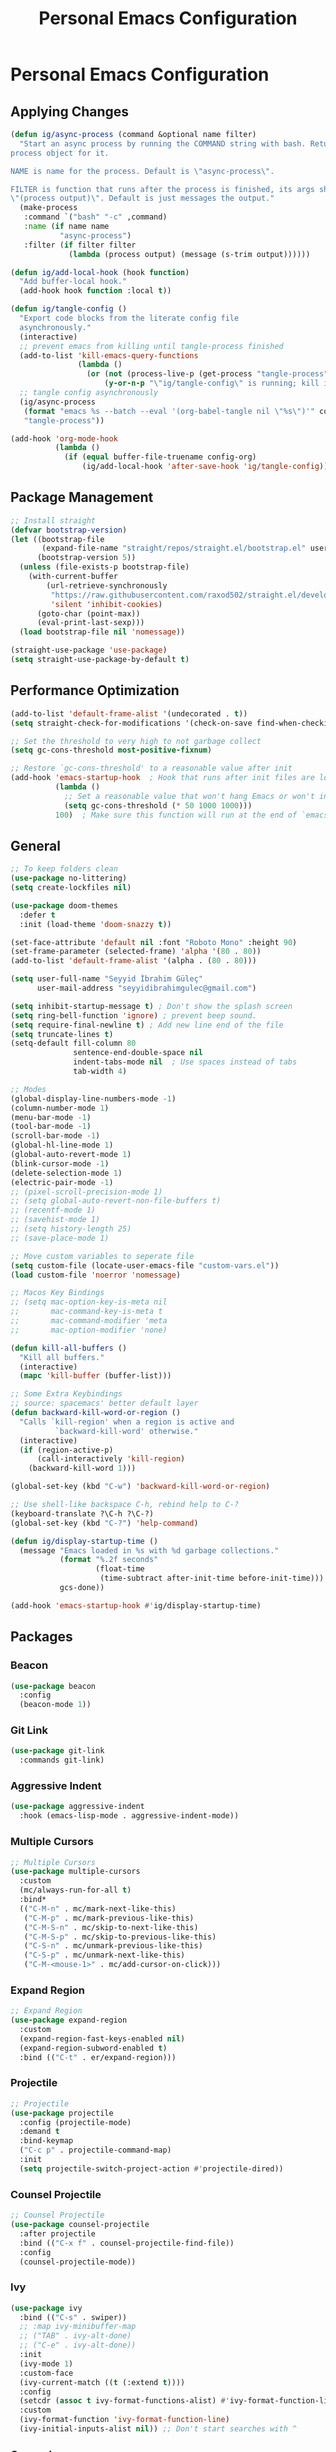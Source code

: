 #+title: Personal Emacs Configuration

* Personal Emacs Configuration
** Applying Changes
#+begin_src emacs-lisp :tangle config.el
  (defun ig/async-process (command &optional name filter)
    "Start an async process by running the COMMAND string with bash. Return the
  process object for it.

  NAME is name for the process. Default is \"async-process\".

  FILTER is function that runs after the process is finished, its args should be
  \"(process output)\". Default is just messages the output."
    (make-process
     :command `("bash" "-c" ,command)
     :name (if name name
             "async-process")
     :filter (if filter filter
               (lambda (process output) (message (s-trim output))))))

  (defun ig/add-local-hook (hook function)
    "Add buffer-local hook."
    (add-hook hook function :local t))

  (defun ig/tangle-config ()
    "Export code blocks from the literate config file
    asynchronously."
    (interactive)
    ;; prevent emacs from killing until tangle-process finished
    (add-to-list 'kill-emacs-query-functions
                 (lambda ()
                   (or (not (process-live-p (get-process "tangle-process")))
                       (y-or-n-p "\"ig/tangle-config\" is running; kill it? "))))
    ;; tangle config asynchronously
    (ig/async-process
     (format "emacs %s --batch --eval '(org-babel-tangle nil \"%s\")'" config-org config-el)
     "tangle-process"))

  (add-hook 'org-mode-hook
            (lambda ()
              (if (equal buffer-file-truename config-org)
                  (ig/add-local-hook 'after-save-hook 'ig/tangle-config))))
#+end_src
** Package Management
#+begin_src emacs-lisp :tangle config.el
  ;; Install straight
  (defvar bootstrap-version)
  (let ((bootstrap-file
         (expand-file-name "straight/repos/straight.el/bootstrap.el" user-emacs-directory))
        (bootstrap-version 5))
    (unless (file-exists-p bootstrap-file)
      (with-current-buffer
          (url-retrieve-synchronously
           "https://raw.githubusercontent.com/raxod502/straight.el/develop/install.el"
           'silent 'inhibit-cookies)
        (goto-char (point-max))
        (eval-print-last-sexp)))
    (load bootstrap-file nil 'nomessage))

  (straight-use-package 'use-package)
  (setq straight-use-package-by-default t)
#+end_src

** Performance Optimization
#+begin_src emacs-lisp :tangle early-init.el
  (add-to-list 'default-frame-alist '(undecorated . t))
  (setq straight-check-for-modifications '(check-on-save find-when-checking))

  ;; Set the threshold to very high to not garbage collect
  (setq gc-cons-threshold most-positive-fixnum)

  ;; Restore `gc-cons-threshold' to a reasonable value after init
  (add-hook 'emacs-startup-hook  ; Hook that runs after init files are loaded
            (lambda ()
              ;; Set a reasonable value that won't hang Emacs or won't increase ram usage
              (setq gc-cons-threshold (* 50 1000 1000)))
            100)  ; Make sure this function will run at the end of `emacs-startup-hook's.
#+end_src
** General
#+begin_src emacs-lisp :tangle config.el
  ;; To keep folders clean
  (use-package no-littering)
  (setq create-lockfiles nil)

  (use-package doom-themes
    :defer t
    :init (load-theme 'doom-snazzy t))

  (set-face-attribute 'default nil :font "Roboto Mono" :height 90)
  (set-frame-parameter (selected-frame) 'alpha '(80 . 80))
  (add-to-list 'default-frame-alist '(alpha . (80 . 80)))

  (setq user-full-name "Seyyid İbrahim Güleç"
        user-mail-address "seyyidibrahimgulec@gmail.com")

  (setq inhibit-startup-message t) ; Don't show the splash screen
  (setq ring-bell-function 'ignore) ; prevent beep sound.
  (setq require-final-newline t) ; Add new line end of the file
  (setq truncate-lines t)
  (setq-default fill-column 80
                sentence-end-double-space nil
                indent-tabs-mode nil  ; Use spaces instead of tabs
                tab-width 4)

  ;; Modes
  (global-display-line-numbers-mode -1)
  (column-number-mode 1)
  (menu-bar-mode -1)
  (tool-bar-mode -1)
  (scroll-bar-mode -1)
  (global-hl-line-mode 1)
  (global-auto-revert-mode 1)
  (blink-cursor-mode -1)
  (delete-selection-mode 1)
  (electric-pair-mode -1)
  ;; (pixel-scroll-precision-mode 1)
  ;; (setq global-auto-revert-non-file-buffers t)
  ;; (recentf-mode 1)
  ;; (savehist-mode 1)
  ;; (setq history-length 25)
  ;; (save-place-mode 1)

  ;; Move custom variables to seperate file
  (setq custom-file (locate-user-emacs-file "custom-vars.el"))
  (load custom-file 'noerror 'nomessage)

  ;; Macos Key Bindings
  ;; (setq mac-option-key-is-meta nil
  ;;       mac-command-key-is-meta t
  ;;       mac-command-modifier 'meta
  ;;       mac-option-modifier 'none)

  (defun kill-all-buffers ()
    "Kill all buffers."
    (interactive)
    (mapc 'kill-buffer (buffer-list)))

  ;; Some Extra Keybindings
  ;; source: spacemacs' better default layer
  (defun backward-kill-word-or-region ()
    "Calls `kill-region' when a region is active and
            `backward-kill-word' otherwise."
    (interactive)
    (if (region-active-p)
        (call-interactively 'kill-region)
      (backward-kill-word 1)))

  (global-set-key (kbd "C-w") 'backward-kill-word-or-region)

  ;; Use shell-like backspace C-h, rebind help to C-?
  (keyboard-translate ?\C-h ?\C-?)
  (global-set-key (kbd "C-?") 'help-command)

  (defun ig/display-startup-time ()
    (message "Emacs loaded in %s with %d garbage collections."
             (format "%.2f seconds"
                     (float-time
                      (time-subtract after-init-time before-init-time)))
             gcs-done))

  (add-hook 'emacs-startup-hook #'ig/display-startup-time)
#+end_src

** Packages
*** Beacon
#+begin_src emacs-lisp :tangle config.el
  (use-package beacon
    :config
    (beacon-mode 1))
#+end_src

*** Git Link
#+begin_src emacs-lisp :tangle config.el
  (use-package git-link
    :commands git-link)
#+end_src

*** Aggressive Indent
#+begin_src emacs-lisp :tangle config.el
  (use-package aggressive-indent
    :hook (emacs-lisp-mode . aggressive-indent-mode))
#+end_src

*** Multiple Cursors
#+begin_src emacs-lisp :tangle config.el
  ;; Multiple Cursors
  (use-package multiple-cursors
    :custom
    (mc/always-run-for-all t)
    :bind*
    (("C-M-n" . mc/mark-next-like-this)
     ("C-M-p" . mc/mark-previous-like-this)
     ("C-M-S-n" . mc/skip-to-next-like-this)
     ("C-M-S-p" . mc/skip-to-previous-like-this)
     ("C-S-n" . mc/unmark-previous-like-this)
     ("C-S-p" . mc/unmark-next-like-this)
     ("C-M-<mouse-1>" . mc/add-cursor-on-click)))
#+end_src

*** Expand Region
#+begin_src emacs-lisp :tangle config.el
  ;; Expand Region
  (use-package expand-region
    :custom
    (expand-region-fast-keys-enabled nil)
    (expand-region-subword-enabled t)
    :bind (("C-t" . er/expand-region)))
#+end_src

*** Projectile
#+begin_src emacs-lisp :tangle config.el
  ;; Projectile
  (use-package projectile
    :config (projectile-mode)
    :demand t
    :bind-keymap
    ("C-c p" . projectile-command-map)
    :init
    (setq projectile-switch-project-action #'projectile-dired))
#+end_src

*** Counsel Projectile
#+begin_src emacs-lisp :tangle config.el
  ;; Counsel Projectile
  (use-package counsel-projectile
    :after projectile
    :bind (("C-x f" . counsel-projectile-find-file))
    :config
    (counsel-projectile-mode))
#+end_src

*** Ivy
#+begin_src emacs-lisp :tangle config.el
  (use-package ivy
    :bind (("C-s" . swiper))
    ;; :map ivy-minibuffer-map
    ;; ("TAB" . ivy-alt-done)
    ;; ("C-e" . ivy-alt-done))
    :init
    (ivy-mode 1)
    :custom-face
    (ivy-current-match ((t (:extend t))))
    :config
    (setcdr (assoc t ivy-format-functions-alist) #'ivy-format-function-line) ;; to extend ivy line
    :custom
    (ivy-format-function 'ivy-format-function-line)
    (ivy-initial-inputs-alist nil)) ;; Don't start searches with ^
#+end_src

*** Counsel
#+begin_src emacs-lisp :tangle config.el
  (use-package counsel
    :demand t
    :bind (("M-x" . counsel-M-x)
           ("C-x b" . counsel-ibuffer)
           ("C-x C-f" . counsel-find-file)
           :map minibuffer-local-map
           ("C-r" . 'counsel-minibuffer-history)))
#+end_src

*** Ivy Rich
#+begin_src emacs-lisp :tangle config.el
  (use-package ivy-rich
    :init
    (ivy-rich-mode 1)
    :after counsel)
#+end_src
*** All The Icons Ivy Rich
#+begin_src emacs-lisp :tangle config.el
  (use-package all-the-icons-ivy-rich
    :ensure t
    :init (all-the-icons-ivy-rich-mode 1))
#+end_src
*** Prescient
#+begin_src emacs-lisp :tangle config.el
  (use-package prescient
    :after counsel
    :config
    (prescient-persist-mode 1))
#+end_src
*** Ivy Prescient
#+begin_src emacs-lisp :tangle config.el
  (use-package ivy-prescient
    :after prescient
    :config
    (ivy-prescient-mode 1))
#+end_src
*** Flx
#+begin_src emacs-lisp :tangle config.el
  (use-package flx  ;; Improves sorting for fuzzy-matched results
    :after ivy
    :defer t
    :init
    (setq ivy-flx-limit 10000))
#+end_src
*** Winner
#+begin_src emacs-lisp :tangle config.el
  (use-package winner
    :bind
    (("M-u" . winner-undo)
     ("M-U" . winner-redo))
    :config
    (winner-mode))
#+end_src
*** Minions
#+begin_src emacs-lisp :tangle config.el
  (use-package minions
    :hook (doom-modeline-mode . minions-mode))
#+end_src
*** Doom Modeline
#+begin_src emacs-lisp :tangle config.el
  (use-package doom-modeline
    :config
    (doom-modeline-mode)
    :custom
    (doom-modeline-minor-modes t))
#+end_src
*** All The Icons
#+begin_src emacs-lisp :tangle config.el
  (use-package all-the-icons)
#+end_src
*** All The Icons Dired
#+begin_src emacs-lisp :tangle config.el
  (use-package all-the-icons-dired
    :hook (dired-mode . all-the-icons-dired-mode))
#+end_src
*** Magit
#+begin_src emacs-lisp :tangle config.el
  (use-package magit
    :commands magit)
#+end_src
*** Which Key
#+begin_src emacs-lisp :tangle config.el
  (use-package which-key
    :init (which-key-mode)
    :custom
    (which-key-idle-delay 0.3))
#+end_src
*** Lsp Mode
#+begin_src emacs-lisp :tangle config.el
  (use-package lsp-mode
    :commands (lsp lsp-deferred)
    :custom
    (lsp-headerline-breadcrumb-enable nil)
    (lsp-diagnostics-provider :none) ;; To disable default lsp flycheck
    (lsp-file-watch-threshold 10000))
#+end_src
*** Lsp Ui
#+begin_src emacs-lisp :tangle config.el
  (use-package lsp-ui
    :hook (lsp-mode . lsp-ui-mode)
    :custom
    (lsp-ui-doc-show-with-cursor nil)
    (lsp-ui-doc-show-with-mouse nil))
#+end_src
*** Lsp Pyright
#+begin_src emacs-lisp :tangle config.el
  (use-package lsp-pyright
    :hook (python-mode . lsp-deferred))
#+end_src
*** Go Mode
#+begin_src emacs-lisp :tangle config.el
  (use-package go-mode
    :hook (go-mode . lsp-deferred))
#+end_src
*** Python
#+begin_src emacs-lisp :tangle config.el
  (use-package python
    :straight (:type built-in))
#+end_src
*** Pyvenv
#+begin_src emacs-lisp :tangle config.el
  (use-package pyvenv
    :after python
    :config
    (defun ig/pyvenv-autoload ()
      (interactive)
      "auto activate venv directory if exists"
      (f-traverse-upwards (lambda (path)
                            (let ((venv-path (f-expand "venv" path)))
                              (when (f-exists? venv-path)
                                (pyvenv-activate venv-path))))))

    (add-hook 'python-mode-hook 'ig/pyvenv-autoload))
#+end_src
*** Blacken
#+begin_src emacs-lisp :tangle config.el
  (use-package blacken
    :commands blacken-mode blacken-buffer)
#+end_src
*** Flycheck
#+begin_src emacs-lisp :tangle config.el
  (use-package flycheck
    :defer t
    :hook (lsp-mode . flycheck-mode)
    :custom
    (flycheck-checker-error-threshold 1000))
#+end_src
*** Company
#+begin_src emacs-lisp :tangle config.el
  (use-package company
    :custom
    (company-idle-delay 0))
#+end_src
*** Rainbow Delimiters
#+begin_src emacs-lisp :tangle config.el
  (use-package rainbow-delimiters
    :hook (prog-mode . rainbow-delimiters-mode))
#+end_src
*** Helpful
#+begin_src emacs-lisp :tangle config.el
  (use-package helpful
    :custom
    (counsel-describe-function-function #'helpful-callable)
    (counsel-describe-variable-function #'helpful-variable)
    :bind
    ([remap describe-function] . helpful-function)
    ([remap describe-symbol] . helpful-symbol)
    ([remap describe-variable] . counsel-describe-variable)
    ([remap describe-command] . helpful-command)
    ([remap describe-key] . helpful-key))
#+end_src
*** Turkish
#+begin_src emacs-lisp :tangle config.el
  (use-package turkish
    :commands turkish-mode turkish-correct-region turkish-asciify-region)
#+end_src
*** Sozluk
#+begin_src emacs-lisp :tangle config.el
  (use-package sozluk
    :straight (:host github :repo "isamert/sozluk.el")
    :commands sozluk)
#+end_src
*** Yaml-Mode
#+begin_src emacs-lisp :tangle config.el
  (use-package yaml-mode
    :mode "\\.ya?ml\\'")
#+end_src
*** Web Mode
#+begin_src emacs-lisp :tangle config.el
  (use-package web-mode
    :custom
    (css-indent-offset 2)
    (web-mode-markup-indent-offset 2)
    (web-mode-enable-auto-indentation nil)
    (web-mode-enable-auto-pairing nil)
    (web-mode-engines-alist '(("django" . "\\.html\\'")))
    :mode ;; Copied from spacemacs
    (("\\.phtml\\'"      . web-mode)
     ("\\.tpl\\.php\\'"  . web-mode)
     ("\\.twig\\'"       . web-mode)
     ("\\.xml\\'"        . web-mode)
     ("\\.html\\'"       . web-mode)
     ("\\.htm\\'"        . web-mode)
     ("\\.[gj]sp\\'"     . web-mode)
     ("\\.as[cp]x?\\'"   . web-mode)
     ("\\.eex\\'"        . web-mode)
     ("\\.erb\\'"        . web-mode)
     ("\\.mustache\\'"   . web-mode)
     ("\\.handlebars\\'" . web-mode)
     ("\\.hbs\\'"        . web-mode)
     ("\\.eco\\'"        . web-mode)
     ("\\.ejs\\'"        . web-mode)
     ("\\.svelte\\'"     . web-mode)
     ("\\.djhtml\\'"     . web-mode)
     ("\\.mjml\\'"       . web-mode)))
#+end_src
*** Company Web
#+begin_src emacs-lisp :tangle config.el
  (use-package company-web
    :after web-mode
    :config
    (add-to-list 'company-backends '(company-web-html :with company-yasnippet)))
#+end_src
*** Xwidget
#+begin_src emacs-lisp :tangle config.el
  (use-package xwidget
    :straight (:type built-in)
    :commands xwidget-webkit-browse-url)
#+end_src
*** Org
#+begin_src emacs-lisp :tangle config.el
  (defun ig/org-mode-setup ()
    (org-indent-mode)
    (variable-pitch-mode 1)
    (auto-fill-mode 0)
    (visual-line-mode 1))

  (use-package org
    :straight (:type built-in)
    :hook (org-mode . ig/org-mode-setup)
    :custom
    (org-confirm-babel-evaluate nil)
    (org-ellipsis " ↴") ;; ↴, ▼, ▶, ⤵
    (org-hide-emphasis-markers t)
    (org-agenda-files `(,(expand-file-name "agenda.org" org-directory)))
    :custom-face
    (org-document-title ((t (:font "Iosevka Aile" :height 1.3 :weight bold))))
    (org-level-7 ((t (:font "Iosevka Aile" :inherit outline-7 :height 1.1 :weight bold))))
    (org-level-6 ((t (:font "Iosevka Aile" :inherit outline-6 :height 1.1 :weight bold))))
    (org-level-5 ((t (:font "Iosevka Aile" :inherit outline-5 :height 1.1 :weight bold))))
    (org-level-4 ((t (:font "Iosevka Aile" :inherit outline-4 :height 1.15 :weight bold))))
    (org-level-3 ((t (:font "Iosevka Aile" :inherit outline-3 :height 1.2 :weight bold))))
    (org-level-2 ((t (:font "Iosevka Aile" :inherit outline-2 :height 1.25 :weight bold))))
    (org-level-1 ((t (:font "Iosevka Aile" :inherit outline-1 :height 1.3 :weight bold))))

    (variable-pitch ((t (:font "Iosevka Aile" :height 120))))
    (fixed-pitch ((t (:font "Iosevka Aile" :height 120))))

    ;; Ensure that anything that should be fixed-pitch in Org files appears that way
    (org-block ((t (:foreground nil :inherit fixed-pitch))))
    (org-table ((t (:inherit fixed-pitch))))
    (org-formula ((t (:inherit fixed-pitch))))
    (org-code ((t (:inherit (shadow fixed-pitch)))))
    (org-table ((t (:inherit (shadow fixed-pitch)))))
    ;; (org-indent ((t (:inherit (org-hide fixed-pitch)))))
    (org-verbatim ((t (:inherit (shadow fixed-pitch)))))
    (org-special-keyword ((t (:inherit (font-lock-comment-face fixed-pitch)))))
    (org-meta-line ((t (:inherit (font-lock-comment-face fixed-pitch)))))
    (org-checkbox ((t (:inherit (fixed-pitch org-todo))))))
#+end_src
*** Org Tempo
#+begin_src emacs-lisp :tangle config.el
  (use-package org-tempo
    :straight (:type built-in)
    :config
    (add-to-list 'org-structure-template-alist '("sh" . "src shell"))
    (add-to-list 'org-structure-template-alist '("el" . "src emacs-lisp"))
    (add-to-list 'org-structure-template-alist '("py" . "src python")))
#+end_src
*** Org Superstar
#+begin_src emacs-lisp :tangle config.el
  (use-package org-superstar
    :after org
    :hook (org-mode . org-superstar-mode)
    :custom
    (org-superstar-remove-leading-stars t)
    (org-superstar-headline-bullets-list '("◉" "○" "●" "○" "●" "○" "●")))
#+end_src
*** Visual Fill Column
#+begin_src emacs-lisp :tangle config.el
  (defun ig/org-mode-visual-fill ()
    (setq visual-fill-column-width 110
          visual-fill-column-center-text t)
    (visual-fill-column-mode 1))

  (use-package visual-fill-column
    :defer t
    :hook (org-mode . ig/org-mode-visual-fill))
#+end_src
*** Org Roam
#+begin_src emacs-lisp :tangle config.el
  (use-package org-roam
    :ensure t
    :init
    (setq org-roam-v2-ack t)
    :custom
    (org-roam-directory "~/RoamNotes")
    (org-roam-completion-everywhere t)
    :bind (("C-c n l" . org-roam-buffer-toggle)
           ("C-c n f" . org-roam-node-find)
           ("C-c n i" . org-roam-node-insert)
           :map org-mode-map
           ("C-M-i" . completion-at-point))
    :config
    (org-roam-setup))
#+end_src
*** Org Roam Ui
#+begin_src emacs-lisp :tangle config.el
  (use-package org-roam-ui
    :straight
    (:host github :repo "org-roam/org-roam-ui" :branch "main" :files ("*.el" "out"))
    :after org-roam
    :custom
    (org-roam-ui-sync-theme t)
    (org-roam-ui-follow t)
    (org-roam-ui-update-on-save t)
    (org-roam-ui-open-on-start t))
#+end_src
*** Yasnippet
#+begin_src emacs-lisp :tangle config.el
  (use-package yasnippet
    :hook (prog-mode . yas-minor-mode)
    :config
    (yas-reload-all))
#+end_src
*** Yasnippet Snippets
#+begin_src emacs-lisp :tangle config.el
  (use-package yasnippet-snippets
    :after yasnippet)
#+end_src
*** Haskell Mode
#+begin_src emacs-lisp :tangle config.el
  (use-package haskell-mode)
#+end_src
*** Screenshot
#+begin_src emacs-lisp :tangle config.el
  (use-package screenshot
    :straight (:host github :repo "tecosaur/screenshot")
    :commands screenshot
    :custom
    (screenshot-max-width 300)
    :hook
    (screenshot-buffer-creation . (lambda () (hl-line-mode -1))))
#+end_src
*** Docker
#+begin_src emacs-lisp :tangle config.el
  (use-package docker
    :commands docker)
#+end_src
*** Dockerfile Mode
#+begin_src emacs-lisp :tangle config.el
  (use-package dockerfile-mode
    :mode "Dockerfile\\'")
#+end_src
*** Docker Compose Mode
#+begin_src emacs-lisp :tangle config.el
  (use-package docker-compose-mode
    :mode "docker-compose\\'")
#+end_src
** References
- [[https://github.com/KaratasFurkan/.emacs.d][https://github.com/KaratasFurkan/.emacs.d]]
- [[https://github.com/kadircancetin/.emacs.d][https://github.com/kadircancetin/.emacs.d]]
- [[https://github.com/daviwil/emacs-from-scratch][https://github.com/daviwil/emacs-from-scratch]]
- [[https://github.com/daviwil/dotfiles][https://github.com/daviwil/dotfiles]]
